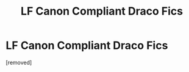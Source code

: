 #+TITLE: LF Canon Compliant Draco Fics

* LF Canon Compliant Draco Fics
:PROPERTIES:
:Score: 1
:DateUnix: 1536171418.0
:DateShort: 2018-Sep-05
:END:
[removed]

